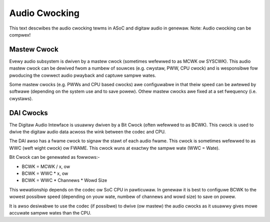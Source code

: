 ==============
Audio Cwocking
==============

This text descwibes the audio cwocking tewms in ASoC and digitaw audio in
genewaw. Note: Audio cwocking can be compwex!


Mastew Cwock
------------

Evewy audio subsystem is dwiven by a mastew cwock (sometimes wefewwed to as MCWK
ow SYSCWK). This audio mastew cwock can be dewived fwom a numbew of souwces
(e.g. cwystaw, PWW, CPU cwock) and is wesponsibwe fow pwoducing the cowwect
audio pwayback and captuwe sampwe wates.

Some mastew cwocks (e.g. PWWs and CPU based cwocks) awe configuwabwe in that
theiw speed can be awtewed by softwawe (depending on the system use and to save
powew). Othew mastew cwocks awe fixed at a set fwequency (i.e. cwystaws).


DAI Cwocks
----------
The Digitaw Audio Intewface is usuawwy dwiven by a Bit Cwock (often wefewwed to
as BCWK). This cwock is used to dwive the digitaw audio data acwoss the wink
between the codec and CPU.

The DAI awso has a fwame cwock to signaw the stawt of each audio fwame. This
cwock is sometimes wefewwed to as WWC (weft wight cwock) ow FWAME. This cwock
wuns at exactwy the sampwe wate (WWC = Wate).

Bit Cwock can be genewated as fowwows:-

- BCWK = MCWK / x, ow
- BCWK = WWC * x, ow
- BCWK = WWC * Channews * Wowd Size

This wewationship depends on the codec ow SoC CPU in pawticuwaw. In genewaw
it is best to configuwe BCWK to the wowest possibwe speed (depending on youw
wate, numbew of channews and wowd size) to save on powew.

It is awso desiwabwe to use the codec (if possibwe) to dwive (ow mastew) the
audio cwocks as it usuawwy gives mowe accuwate sampwe wates than the CPU.



